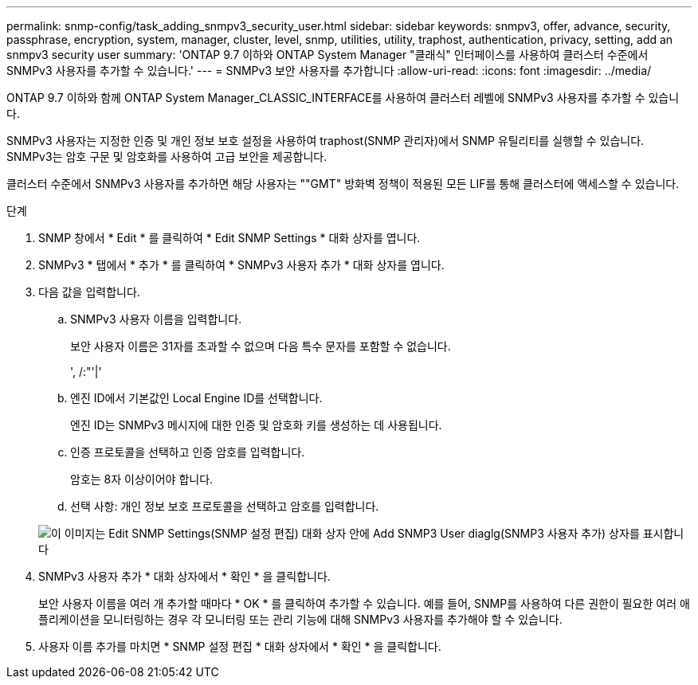 ---
permalink: snmp-config/task_adding_snmpv3_security_user.html 
sidebar: sidebar 
keywords: snmpv3, offer, advance, security, passphrase, encryption, system, manager, cluster, level, snmp, utilities, utility, traphost, authentication, privacy, setting, add an snmpv3 security user 
summary: 'ONTAP 9.7 이하와 ONTAP System Manager "클래식" 인터페이스를 사용하여 클러스터 수준에서 SNMPv3 사용자를 추가할 수 있습니다.' 
---
= SNMPv3 보안 사용자를 추가합니다
:allow-uri-read: 
:icons: font
:imagesdir: ../media/


[role="lead"]
ONTAP 9.7 이하와 함께 ONTAP System Manager_CLASSIC_INTERFACE를 사용하여 클러스터 레벨에 SNMPv3 사용자를 추가할 수 있습니다.

SNMPv3 사용자는 지정한 인증 및 개인 정보 보호 설정을 사용하여 traphost(SNMP 관리자)에서 SNMP 유틸리티를 실행할 수 있습니다. SNMPv3는 암호 구문 및 암호화를 사용하여 고급 보안을 제공합니다.

클러스터 수준에서 SNMPv3 사용자를 추가하면 해당 사용자는 ""GMT" 방화벽 정책이 적용된 모든 LIF를 통해 클러스터에 액세스할 수 있습니다.

.단계
. SNMP 창에서 * Edit * 를 클릭하여 * Edit SNMP Settings * 대화 상자를 엽니다.
. SNMPv3 * 탭에서 * 추가 * 를 클릭하여 * SNMPv3 사용자 추가 * 대화 상자를 엽니다.
. 다음 값을 입력합니다.
+
.. SNMPv3 사용자 이름을 입력합니다.
+
보안 사용자 이름은 31자를 초과할 수 없으며 다음 특수 문자를 포함할 수 없습니다.

+
', /:"'|'

.. 엔진 ID에서 기본값인 Local Engine ID를 선택합니다.
+
엔진 ID는 SNMPv3 메시지에 대한 인증 및 암호화 키를 생성하는 데 사용됩니다.

.. 인증 프로토콜을 선택하고 인증 암호를 입력합니다.
+
암호는 8자 이상이어야 합니다.

.. 선택 사항: 개인 정보 보호 프로토콜을 선택하고 암호를 입력합니다.


+
image::../media/snmp_cfg_v3user_step3.gif[이 이미지는 Edit SNMP Settings(SNMP 설정 편집) 대화 상자 안에 Add SNMP3 User diaglg(SNMP3 사용자 추가) 상자를 표시합니다,in which the example user name "snmpv3user" is entered,the Engine ID is "LocalEngineID"]

. SNMPv3 사용자 추가 * 대화 상자에서 * 확인 * 을 클릭합니다.
+
보안 사용자 이름을 여러 개 추가할 때마다 * OK * 를 클릭하여 추가할 수 있습니다. 예를 들어, SNMP를 사용하여 다른 권한이 필요한 여러 애플리케이션을 모니터링하는 경우 각 모니터링 또는 관리 기능에 대해 SNMPv3 사용자를 추가해야 할 수 있습니다.

. 사용자 이름 추가를 마치면 * SNMP 설정 편집 * 대화 상자에서 * 확인 * 을 클릭합니다.

